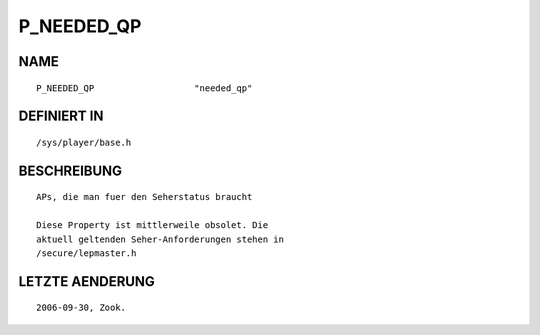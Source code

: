 P_NEEDED_QP
===========

NAME
----
::

    P_NEEDED_QP                   "needed_qp"                   

DEFINIERT IN
------------
::

    /sys/player/base.h

BESCHREIBUNG
------------
::

     APs, die man fuer den Seherstatus braucht

     Diese Property ist mittlerweile obsolet. Die
     aktuell geltenden Seher-Anforderungen stehen in
     /secure/lepmaster.h

LETZTE AENDERUNG
----------------
::

     2006-09-30, Zook.


